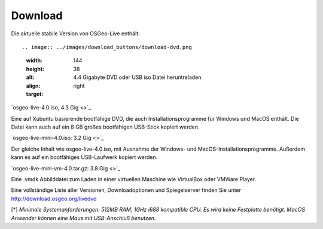 Download
========

Die aktuelle stabile Version von OSGeo-Live enthält::

.. image:: ../images/download_buttons/download-dvd.png
  :width: 144
  :height: 38
  :alt: 4.4 Gigabyte DVD oder USB iso Datei heruntreladen
  :align: right
  :target: 

`osgeo-live-4.0.iso, 4.3 Gig <>`_

Eine auf Xubuntu basierende bootfähige DVD, die auch Installationsprogramme für Windows und MacOS enthält. Die Datei kann auch auf ein 8 GB großes bootfähigen USB-Stick kopiert werden.

.. image:: ../images/download_buttons/download-mini.png
  :width: 144
  :height: 38
  :alt: 3.2 Gigabyte ISO Datei ohne Windows und MacOS Installationsprogramme herunterladen.
  :align: right
  :target: 

`osgeo-live-mini-4.0.iso: 3.2 Gig <>`_

Der gleiche Inhalt wie osgeo-live-4.0.iso,  mit Ausnahme der Windows- und MacOS-Installationsprogramme. Außerdem kann es auf ein bootfähiges USB-Laufwerk kopiert werden.

.. image:: ../images/download_buttons/download-vm.png
  :width: 144
  :height: 38
  :alt: 7zip Archivdatei einer virtuellen Maschine herunterladen (4GB). 
  :align: right
  :target: 

`osgeo-live-mini-vm-4.0.tar.gz: 3.8 Gig <>`_

Eine .vmdk Abbilddatei zum Laden in einer virtuellen Maschine wie VirtualBox oder VMWare Player.


Eine vollständige Liste aller Versionen, Downloadoptionen und Spiegelserver finden Sie unter http://download.osgeo.org/livedvd

[*] `Minimale Systemanforderungen: 512MB RAM, 1GHz i688 kompatible
CPU. Es wird keine Festplatte benötigt. MacOS Anwender können eine Maus mit USB-Anschluß benutzen.`
